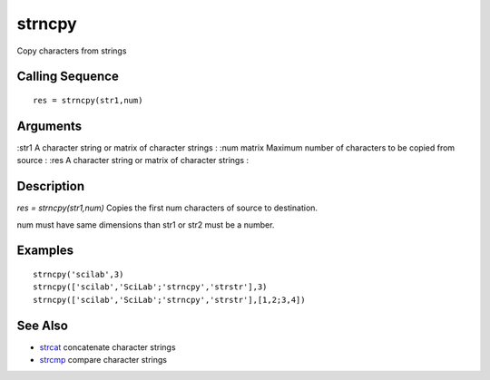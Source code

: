 


strncpy
=======

Copy characters from strings



Calling Sequence
~~~~~~~~~~~~~~~~


::

    res = strncpy(str1,num)




Arguments
~~~~~~~~~

:str1 A character string or matrix of character strings
: :num matrix Maximum number of characters to be copied from source
: :res A character string or matrix of character strings
:



Description
~~~~~~~~~~~

`res = strncpy(str1,num)` Copies the first num characters of source to
destination.

num must have same dimensions than str1 or str2 must be a number.



Examples
~~~~~~~~


::

    strncpy('scilab',3)
    strncpy(['scilab','SciLab';'strncpy','strstr'],3)
    strncpy(['scilab','SciLab';'strncpy','strstr'],[1,2;3,4])




See Also
~~~~~~~~


+ `strcat`_ concatenate character strings
+ `strcmp`_ compare character strings


.. _strcmp: strcmp.html
.. _strcat: strcat.html


